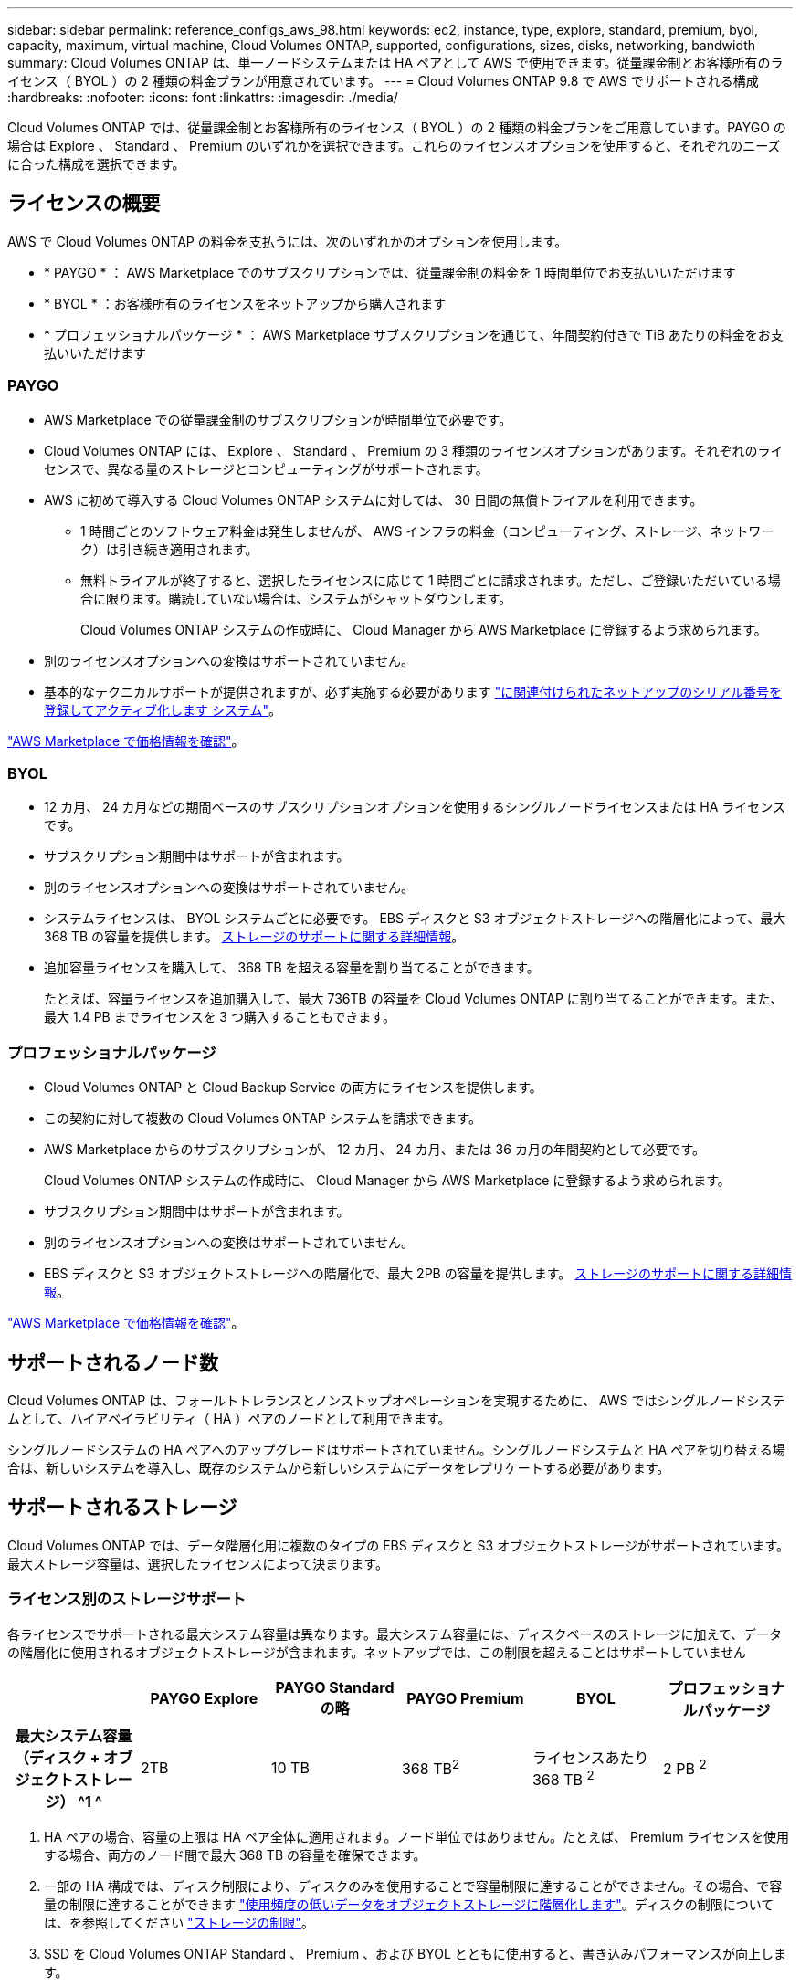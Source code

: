 ---
sidebar: sidebar 
permalink: reference_configs_aws_98.html 
keywords: ec2, instance, type, explore, standard, premium, byol, capacity, maximum, virtual machine, Cloud Volumes ONTAP, supported, configurations, sizes, disks, networking, bandwidth 
summary: Cloud Volumes ONTAP は、単一ノードシステムまたは HA ペアとして AWS で使用できます。従量課金制とお客様所有のライセンス（ BYOL ）の 2 種類の料金プランが用意されています。 
---
= Cloud Volumes ONTAP 9.8 で AWS でサポートされる構成
:hardbreaks:
:nofooter: 
:icons: font
:linkattrs: 
:imagesdir: ./media/


[role="lead"]
Cloud Volumes ONTAP では、従量課金制とお客様所有のライセンス（ BYOL ）の 2 種類の料金プランをご用意しています。PAYGO の場合は Explore 、 Standard 、 Premium のいずれかを選択できます。これらのライセンスオプションを使用すると、それぞれのニーズに合った構成を選択できます。



== ライセンスの概要

AWS で Cloud Volumes ONTAP の料金を支払うには、次のいずれかのオプションを使用します。

* * PAYGO * ： AWS Marketplace でのサブスクリプションでは、従量課金制の料金を 1 時間単位でお支払いいただけます
* * BYOL * ：お客様所有のライセンスをネットアップから購入されます
* * プロフェッショナルパッケージ * ： AWS Marketplace サブスクリプションを通じて、年間契約付きで TiB あたりの料金をお支払いいただけます




=== PAYGO

* AWS Marketplace での従量課金制のサブスクリプションが時間単位で必要です。
* Cloud Volumes ONTAP には、 Explore 、 Standard 、 Premium の 3 種類のライセンスオプションがあります。それぞれのライセンスで、異なる量のストレージとコンピューティングがサポートされます。
* AWS に初めて導入する Cloud Volumes ONTAP システムに対しては、 30 日間の無償トライアルを利用できます。
+
** 1 時間ごとのソフトウェア料金は発生しませんが、 AWS インフラの料金（コンピューティング、ストレージ、ネットワーク）は引き続き適用されます。
** 無料トライアルが終了すると、選択したライセンスに応じて 1 時間ごとに請求されます。ただし、ご登録いただいている場合に限ります。購読していない場合は、システムがシャットダウンします。
+
Cloud Volumes ONTAP システムの作成時に、 Cloud Manager から AWS Marketplace に登録するよう求められます。



* 別のライセンスオプションへの変換はサポートされていません。
* 基本的なテクニカルサポートが提供されますが、必ず実施する必要があります https://docs.netapp.com/us-en/occm/task_registering.html["に関連付けられたネットアップのシリアル番号を登録してアクティブ化します システム"^]。


https://aws.amazon.com/marketplace/pp/prodview-eap6ybxwk5ycg["AWS Marketplace で価格情報を確認"]。



=== BYOL

* 12 カ月、 24 カ月などの期間ベースのサブスクリプションオプションを使用するシングルノードライセンスまたは HA ライセンスです。
* サブスクリプション期間中はサポートが含まれます。
* 別のライセンスオプションへの変換はサポートされていません。
* システムライセンスは、 BYOL システムごとに必要です。 EBS ディスクと S3 オブジェクトストレージへの階層化によって、最大 368 TB の容量を提供します。 <<Supported storage,ストレージのサポートに関する詳細情報>>。
* 追加容量ライセンスを購入して、 368 TB を超える容量を割り当てることができます。
+
たとえば、容量ライセンスを追加購入して、最大 736TB の容量を Cloud Volumes ONTAP に割り当てることができます。また、最大 1.4 PB までライセンスを 3 つ購入することもできます。





=== プロフェッショナルパッケージ

* Cloud Volumes ONTAP と Cloud Backup Service の両方にライセンスを提供します。
* この契約に対して複数の Cloud Volumes ONTAP システムを請求できます。
* AWS Marketplace からのサブスクリプションが、 12 カ月、 24 カ月、または 36 カ月の年間契約として必要です。
+
Cloud Volumes ONTAP システムの作成時に、 Cloud Manager から AWS Marketplace に登録するよう求められます。

* サブスクリプション期間中はサポートが含まれます。
* 別のライセンスオプションへの変換はサポートされていません。
* EBS ディスクと S3 オブジェクトストレージへの階層化で、最大 2PB の容量を提供します。 <<Supported storage,ストレージのサポートに関する詳細情報>>。


https://aws.amazon.com/marketplace/pp/prodview-q7dg6zwszplri["AWS Marketplace で価格情報を確認"^]。



== サポートされるノード数

Cloud Volumes ONTAP は、フォールトトレランスとノンストップオペレーションを実現するために、 AWS ではシングルノードシステムとして、ハイアベイラビリティ（ HA ）ペアのノードとして利用できます。

シングルノードシステムの HA ペアへのアップグレードはサポートされていません。シングルノードシステムと HA ペアを切り替える場合は、新しいシステムを導入し、既存のシステムから新しいシステムにデータをレプリケートする必要があります。



== サポートされるストレージ

Cloud Volumes ONTAP では、データ階層化用に複数のタイプの EBS ディスクと S3 オブジェクトストレージがサポートされています。最大ストレージ容量は、選択したライセンスによって決まります。



=== ライセンス別のストレージサポート

各ライセンスでサポートされる最大システム容量は異なります。最大システム容量には、ディスクベースのストレージに加えて、データの階層化に使用されるオブジェクトストレージが含まれます。ネットアップでは、この制限を超えることはサポートしていません

[cols="h,d,d,d,d,d"]
|===
|  | PAYGO Explore | PAYGO Standard の略 | PAYGO Premium | BYOL | プロフェッショナルパッケージ 


| 最大システム容量（ディスク + オブジェクトストレージ） ^1 ^ | 2TB | 10 TB | 368 TB^2^ | ライセンスあたり 368 TB ^2^ | 2 PB ^2^ 


| サポートされているディスクタイプ  a| 
* 汎用 SSD （ GP3 および GP2 ） ^3^
* プロビジョニングされた IOPS SSD （ io1 ） ^3^
* スループット最適化 HDD （ st1 ） ^4^




| S3 へのコールドデータ階層化 | サポート対象外 4+| サポートされます 
|===
. HA ペアの場合、容量の上限は HA ペア全体に適用されます。ノード単位ではありません。たとえば、 Premium ライセンスを使用する場合、両方のノード間で最大 368 TB の容量を確保できます。
. 一部の HA 構成では、ディスク制限により、ディスクのみを使用することで容量制限に達することができません。その場合、で容量の制限に達することができます https://docs.netapp.com/us-en/occm/concept_data_tiering.html["使用頻度の低いデータをオブジェクトストレージに階層化します"^]。ディスクの制限については、を参照してください link:reference_limits_aws_98.html["ストレージの制限"]。
. SSD を Cloud Volumes ONTAP Standard 、 Premium 、および BYOL とともに使用すると、書き込みパフォーマンスが向上します。
. スループット最適化 HDD （ st1 ）を使用している場合、オブジェクトストレージへのデータの階層化は推奨されません。




=== サポートされるディスクサイズ

AWS では、アグリゲートに同じタイプおよびサイズのディスクを最大 6 本含めることができます。

[cols="3*"]
|===
| 汎用 SSD （ GP3 および gp2 ） | プロビジョニングされた IOPS - SSDs （ io1 ） | スループット最適化 HDDs （ st1 ） 


 a| 
* 100 GB
* 500 GB
* 1 TB
* 2TB
* 4 TB
* 6TB
* 8 TB
* 16 TB

 a| 
* 100 GB
* 500 GB
* 1 TB
* 2TB
* 4 TB
* 6TB
* 8 TB
* 16 TB

 a| 
* 500 GB
* 1 TB
* 2TB
* 4 TB
* 6TB
* 8 TB
* 16 TB


|===


== サポートされるコンピューティングリソース

各 Cloud Volumes ONTAP ライセンスでサポートされる EC2 インスタンスタイプは異なります。次の表に、サポートされる各インスタンスタイプの vCPU 、 RAM 、および帯域幅を示します。 https://aws.amazon.com/ec2/instance-types/["最新かつ完全な情報については、 AWS を参照してください EC2 インスタンスタイプの詳細です"^]。

次の表に示す帯域幅は、各インスタンスタイプごとにドキュメント化されている AWS の制限に一致しています。これらの制限は、 Cloud Volumes ONTAP が提供する機能と完全に一致しているわけではありません。想定されるパフォーマンスについては、を参照してください https://www.netapp.com/us/media/tr-4383.pdf["NetApp テクニカルレポート 4383 ：アプリケーションワークロードを使用した Amazon Web Services における Cloud Volumes ONTAP のパフォーマンス特性"^]。

[cols="8*"]
|===
| 使用許諾 | サポートされるインスタンス | vCPU | RAM | Flash Cache ^1 ^ | ネットワーク帯域幅（ Gbps ） | EBS 帯域幅（ Mbps ） | 高速書き込み速度 ^2^ 


| * BYOL の探検および * | m5.xlarge のように指定します | 4. | 16 | サポート対象外 | 最大 10 個 | 最大 4,750 | サポート（シングルノードのみ） 


.2+| * Standard および BYOL * | R5.xlarge （ R5.xlarge ） | 4. | 32 | サポート対象外 | 最大 10 個 | 最大 4,750 | サポート（シングルノードのみ） 


| m5.2xlarge | 8. | 32 | サポート対象外 | 最大 10 個 | 最大 4,750 | サポートされます 


.16+| * プレミアムおよび BYOL * | m5n.2xlarge | 8. | 32 | サポート対象外 | 最大 25 | 最大 4,750 | サポートされます 


| r5.2xlarge | 8. | 64 | サポート対象外 | 最大 10 個 | 最大 4,750 | サポートされます 


| r5d.2xlarge | 8. | 64 | サポートされます | 最大 10 個 | 最大 4,750 | サポートされます 


| c5d.csi | 16 | 32 | サポートされます | 最大 10 個 | 4,570 | サポートされます 


| m5.mc | 16 | 64 | サポート対象外 | 最大 10 個 | 4,750 | サポートされます 


| m5d.8xlarge | 32 | 128 | サポートされます | 10. | 6,800 | サポートされます 


| r5.8xlarge | 32 | 256 | サポート対象外 | 10. | 6,800 | サポートされます 


| c5.9xlarge のサイズ | 36 | 72 | サポート対象外 | 10. | 9,500 | サポートされます 


| c5d.9xlarge | 36 | 72 | サポートされます | 10. | 9,500 | サポートされます 


| c5n.9xlarge | 36 | 96 | サポート対象外 | 50 | 9,500 | サポートされます 


| c5.18 × ラージ | 48^4^ | 144 | サポート対象外 | 25 | 19,000 | サポートされます 


| c5d.18 x ラージ | 48^4^ | 144 | サポートされます | 25 | 19,000 | サポートされます 


| m5d.12xlarge | 48 | 192 | サポートされます | 12. | 9,500 | サポートされます 


| c5n.18 × ラージ | 48^4^ | 192 | サポート対象外 | 100 | 19,000 | サポートされます 


| m5.16 x ラージ | 48^4^ | 256 | サポート対象外 | 20 | 13,600 | サポートされます 


| r5.12xlarge ^3^ | 48 | 384 | サポート対象外 | 10. | 9,500 | サポートされます 
|===
. 一部のインスタンスタイプにはローカル NVMe ストレージが含まれており、 Cloud Volumes ONTAP では _Flash Cache _ として使用されます。Flash Cache は、最近読み取られたユーザデータとネットアップのメタデータをリアルタイムでインテリジェントにキャッシングすることで、データへのアクセスを高速化します。データベース、 E メール、ファイルサービスなど、ランダムリードが大量に発生するワークロードに効果的です。Flash Cache のパフォーマンス向上を利用するには、すべてのボリュームで圧縮を無効にする必要があります。 https://docs.netapp.com/us-en/occm/concept_flash_cache.html["Flash Cache の詳細については、こちらをご覧ください"^]。
. Cloud Volumes ONTAP では、 HA ペアを使用する場合、ほとんどのインスタンスタイプで高速な書き込みがサポートされます。シングルノードシステムを使用する場合、すべてのタイプのインスタンスで高速書き込みがサポートされます。 https://docs.netapp.com/us-en/occm/concept_write_speed.html["書き込み速度の選択方法の詳細については、こちらをご覧ください"^]。
. r5.12xlarge インスタンスタイプには、サポート性に関する既知の制限があります。パニックが原因でノードが予期せずリブートした場合は、トラブルシューティングに使用されるコアファイルがシステムで収集されず、問題の原因となる可能性があります。お客様はリスクと限定的なサポート条件に同意し、この状況が発生した場合はすべてのサポート責任を負います。この制限は、新規に展開した 9.8 HA ペアおよび 9.7 からアップグレードした HA ペアに適用されます。ただし、新しく導入するシングルノードシステムには影響しません。
. この EC2 インスタンスタイプでは 48 個以上の vCPU がサポートされますが、 Cloud Volumes ONTAP では最大 48 個の vCPU がサポートされます。
. EC2 インスタンスタイプを選択する場合は、そのインスタンスが共有インスタンスか専用インスタンスかを指定できます。
. Cloud Volumes ONTAP は、予約済みまたはオンデマンドの EC2 インスタンスで実行できます。他のタイプのインスタンスを使用するソリューションはサポートされていません。




== サポートされている地域

AWS リージョンのサポートについては、を参照してください https://cloud.netapp.com/cloud-volumes-global-regions["Cloud Volume グローバルリージョン"^]。
